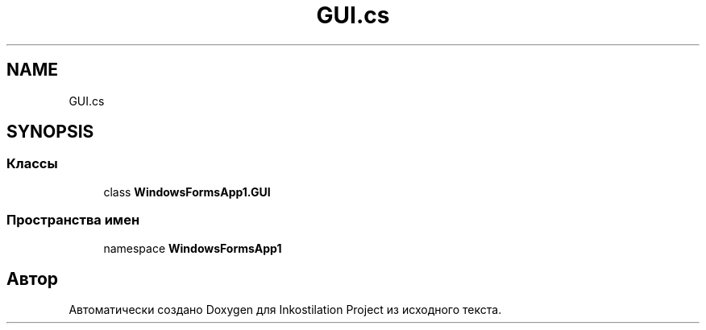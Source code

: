 .TH "GUI.cs" 3 "Вс 7 Июн 2020" "Inkostilation Project" \" -*- nroff -*-
.ad l
.nh
.SH NAME
GUI.cs
.SH SYNOPSIS
.br
.PP
.SS "Классы"

.in +1c
.ti -1c
.RI "class \fBWindowsFormsApp1\&.GUI\fP"
.br
.in -1c
.SS "Пространства имен"

.in +1c
.ti -1c
.RI "namespace \fBWindowsFormsApp1\fP"
.br
.in -1c
.SH "Автор"
.PP 
Автоматически создано Doxygen для Inkostilation Project из исходного текста\&.
